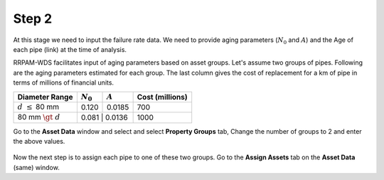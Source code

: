 Step 2
======
At this stage we need to input the failure rate data. We need to provide aging parameters (:math:`N_0` and :math:`A`) and the Age of each pipe (link) at the time of analysis.

RRPAM-WDS facilitates input of aging parameters based on asset groups. Let's assume two groups of pipes. Following are the aging parameters estimated for each group. The last column gives the cost of replacement for a km of pipe in terms of millions of financial units.

+-----------------------+--------------------+---------------+---------------+
|  Diameter Range       | :math:`N_0`        | :math:`A`     |Cost (millions)|
+=======================+====================+===============+===============+
| :math:`d\ \leq` 80 mm | 0.120              | 0.0185        | 700           |
+-----------------------+--------------------+---------------+---------------+
| 80 mm :math:`\gt\ d`  | 0.081              | 0.0136        | 1000          |
+-----------------------+----------------------+-------------+-+-------------+

Go to the :strong:`Asset Data` window and select and select :strong:`Property Groups` tab,  Change the number of groups to 2 and enter the above values.

.. figure:: images/asset_data1.PNG
   :scale: 100 %
   :alt: EPANET 2.0 network files can have junctions with no coordinates.

Now the next step is to assign each pipe to one of these two groups. Go to the :strong:`Assign Assets` tab on the :strong:`Asset Data` (same) window. 
